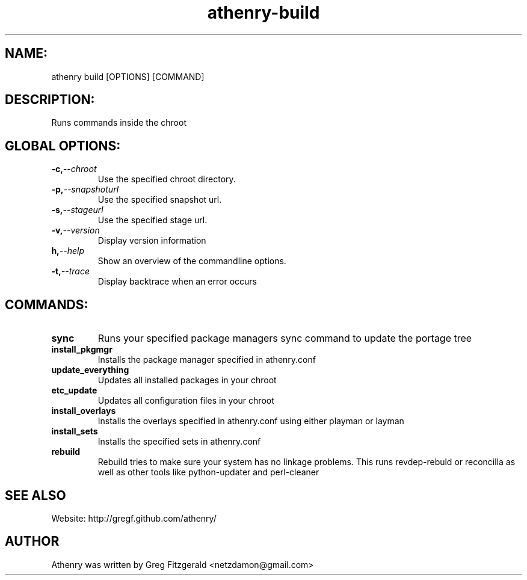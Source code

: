 .TH athenry-build 1 "Jan 30 2010" "" "Athenry"

.SH NAME:
athenry build [OPTIONS] [COMMAND]
.SH DESCRIPTION:
Runs commands inside the chroot
.SH GLOBAL OPTIONS:
.TP
.BI -c, --chroot 
Use the specified chroot directory.
.TP
.BI -p, --snapshoturl
 Use the specified snapshot url.
.TP
.BI  -s, --stageurl
Use the specified stage url.
.TP
.BI -v, --version
Display version information
.TP
.BI h, --help
Show an overview of the commandline options.
.TP
.BI -t, --trace
Display backtrace when an error occurs
.SH COMMANDS:
.TP
.BI sync
Runs your specified package managers sync command to update the portage tree
.TP
.BI install_pkgmgr 
Installs the package manager specified in athenry.conf
.TP
.BI update_everything 
Updates all installed packages in your chroot
.TP
.BI etc_update 
Updates all configuration files in your chroot
.TP
.BI install_overlays 
Installs the overlays specified in athenry.conf using either playman or layman
.TP
.BI install_sets 
Installs the specified sets in athenry.conf
.TP
.BI rebuild 
Rebuild tries to make sure your system has no linkage problems. This runs revdep-rebuld or reconcilla as well as other tools like python-updater and perl-cleaner
.SH SEE ALSO
Website: http://gregf.github.com/athenry/
.SH AUTHOR
Athenry was written by Greg Fitzgerald <netzdamon@gmail.com>

